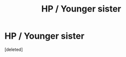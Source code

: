 #+TITLE: HP / Younger sister

* HP / Younger sister
:PROPERTIES:
:Score: 2
:DateUnix: 1519343111.0
:DateShort: 2018-Feb-23
:FlairText: Fic Search
:END:
[deleted]

